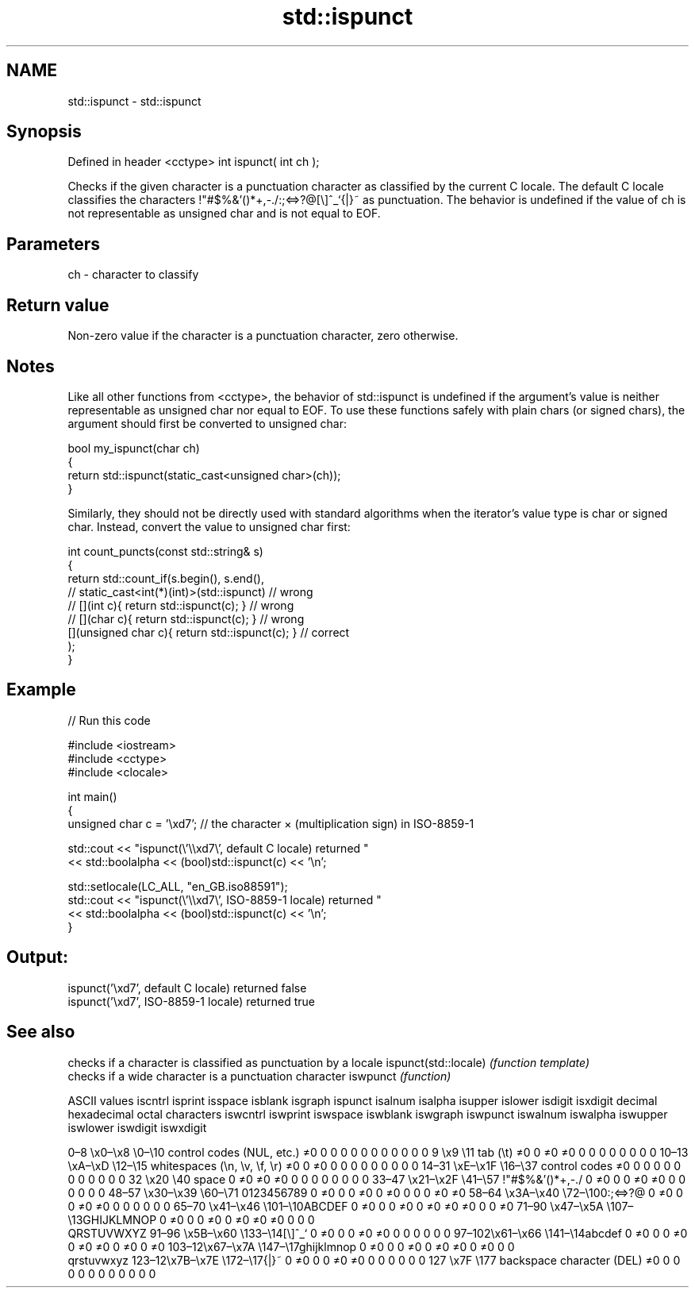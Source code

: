 .TH std::ispunct 3 "2020.03.24" "http://cppreference.com" "C++ Standard Libary"
.SH NAME
std::ispunct \- std::ispunct

.SH Synopsis

Defined in header <cctype>
int ispunct( int ch );

Checks if the given character is a punctuation character as classified by the current C locale. The default C locale classifies the characters !"#$%&'()*+,-./:;<=>?@[\\]^_`{|}~ as punctuation.
The behavior is undefined if the value of ch is not representable as unsigned char and is not equal to EOF.

.SH Parameters


ch - character to classify


.SH Return value

Non-zero value if the character is a punctuation character, zero otherwise.

.SH Notes

Like all other functions from <cctype>, the behavior of std::ispunct is undefined if the argument's value is neither representable as unsigned char nor equal to EOF. To use these functions safely with plain chars (or signed chars), the argument should first be converted to unsigned char:

  bool my_ispunct(char ch)
  {
      return std::ispunct(static_cast<unsigned char>(ch));
  }

Similarly, they should not be directly used with standard algorithms when the iterator's value type is char or signed char. Instead, convert the value to unsigned char first:

  int count_puncts(const std::string& s)
  {
      return std::count_if(s.begin(), s.end(),
                        // static_cast<int(*)(int)>(std::ispunct)         // wrong
                        // [](int c){ return std::ispunct(c); }           // wrong
                        // [](char c){ return std::ispunct(c); }          // wrong
                           [](unsigned char c){ return std::ispunct(c); } // correct
                          );
  }


.SH Example


// Run this code

  #include <iostream>
  #include <cctype>
  #include <clocale>

  int main()
  {
      unsigned char c = '\\xd7'; // the character × (multiplication sign) in ISO-8859-1

      std::cout << "ispunct(\\'\\\\xd7\\', default C locale) returned "
                 << std::boolalpha << (bool)std::ispunct(c) << '\\n';

      std::setlocale(LC_ALL, "en_GB.iso88591");
      std::cout << "ispunct(\\'\\\\xd7\\', ISO-8859-1 locale) returned "
                << std::boolalpha << (bool)std::ispunct(c) << '\\n';
  }

.SH Output:

  ispunct('\\xd7', default C locale) returned false
  ispunct('\\xd7', ISO-8859-1 locale) returned true



.SH See also


                     checks if a character is classified as punctuation by a locale
ispunct(std::locale) \fI(function template)\fP
                     checks if a wide character is a punctuation character
iswpunct             \fI(function)\fP


ASCII values                                               iscntrl  isprint  isspace  isblank  isgraph  ispunct  isalnum  isalpha  isupper  islower  isdigit  isxdigit
decimal hexadecimal octal     characters                   iswcntrl iswprint iswspace iswblank iswgraph iswpunct iswalnum iswalpha iswupper iswlower iswdigit iswxdigit

0–8   \\x0–\\x8   \\0–\\10  control codes (NUL, etc.)    ≠0     0        0        0        0        0        0        0        0        0        0        0
9       \\x9         \\11       tab (\\t)                     ≠0     0        ≠0     ≠0     0        0        0        0        0        0        0        0
10–13 \\xA–\\xD   \\12–\\15 whitespaces (\\n, \\v, \\f, \\r) ≠0     0        ≠0     0        0        0        0        0        0        0        0        0
14–31 \\xE–\\x1F  \\16–\\37 control codes                ≠0     0        0        0        0        0        0        0        0        0        0        0
32      \\x20        \\40       space                        0        ≠0     ≠0     ≠0     0        0        0        0        0        0        0        0
33–47 \\x21–\\x2F \\41–\\57 !"#$%&'()*+,-./              0        ≠0     0        0        ≠0     ≠0     0        0        0        0        0        0
48–57 \\x30–\\x39 \\60–\\71 0123456789                   0        ≠0     0        0        ≠0     0        ≠0     0        0        0        ≠0     ≠0
58–64 \\x3A–\\x40 \\72–\\100:;<=>?@                      0        ≠0     0        0        ≠0     ≠0     0        0        0        0        0        0
65–70 \\x41–\\x46 \\101–\\10ABCDEF                       0        ≠0     0        0        ≠0     0        ≠0     ≠0     ≠0     0        0        ≠0
71–90 \\x47–\\x5A \\107–\\13GHIJKLMNOP                   0        ≠0     0        0        ≠0     0        ≠0     ≠0     ≠0     0        0        0
                              QRSTUVWXYZ
91–96 \\x5B–\\x60 \\133–\\14[\\]^_`                       0        ≠0     0        0        ≠0     ≠0     0        0        0        0        0        0
97–102\\x61–\\x66 \\141–\\14abcdef                       0        ≠0     0        0        ≠0     0        ≠0     ≠0     0        ≠0     0        ≠0
103–12\\x67–\\x7A \\147–\\17ghijklmnop                   0        ≠0     0        0        ≠0     0        ≠0     ≠0     0        ≠0     0        0
                              qrstuvwxyz
123–12\\x7B–\\x7E \\172–\\17{|}~                         0        ≠0     0        0        ≠0     ≠0     0        0        0        0        0        0
127     \\x7F        \\177      backspace character (DEL)    ≠0     0        0        0        0        0        0        0        0        0        0        0




